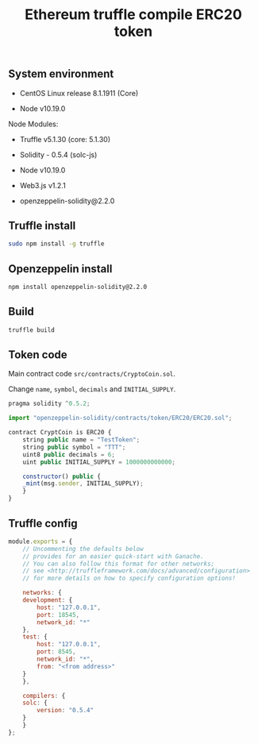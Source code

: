 #+TITLE: Ethereum truffle compile ERC20 token
#+PROPERTY: header-args:sh :session *shell ethereum-truffle-compile-erc20-token sh* :results silent raw
#+OPTIONS: ^:nil

** System environment

- CentOS Linux release 8.1.1911 (Core)

- Node v10.19.0

Node Modules:

- Truffle v5.1.30 (core: 5.1.30)

- Solidity - 0.5.4 (solc-js)

- Node v10.19.0

- Web3.js v1.2.1

- openzeppelin-solidity@2.2.0

** Truffle install

#+BEGIN_SRC sh
sudo npm install -g truffle
#+END_SRC

** Openzeppelin install

#+BEGIN_SRC sh
npm install openzeppelin-solidity@2.2.0
#+END_SRC

** Build

#+BEGIN_SRC sh
truffle build
#+END_SRC

** Token code

Main contract code =src/contracts/CryptoCoin.sol=.

Change =name=, =symbol=, =decimals= and =INITIAL_SUPPLY=.

#+BEGIN_SRC js :tangle src/contracts/CryptoCoin.sol
pragma solidity ^0.5.2;

import "openzeppelin-solidity/contracts/token/ERC20/ERC20.sol";

contract CryptCoin is ERC20 {
    string public name = "TestToken";
    string public symbol = "TTT";
    uint8 public decimals = 6;
    uint public INITIAL_SUPPLY = 1000000000000;

    constructor() public {
	_mint(msg.sender, INITIAL_SUPPLY);
    }
}
#+END_SRC

** Truffle config

#+BEGIN_SRC js :tangle src/truffle-config.js
module.exports = {
    // Uncommenting the defaults below
    // provides for an easier quick-start with Ganache.
    // You can also follow this format for other networks;
    // see <http://truffleframework.com/docs/advanced/configuration>
    // for more details on how to specify configuration options!

    networks: {
	development: {
	    host: "127.0.0.1",
	    port: 18545,
	    network_id: "*"
	},
	test: {
	    host: "127.0.0.1",
	    port: 8545,
	    network_id: "*",
	    from: "<from address>"
	}
    },

    compilers: {
	solc: {
	    version: "0.5.4"
	}
    }
};
#+END_SRC

